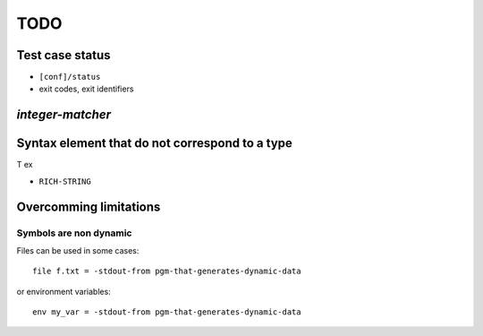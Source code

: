 ===============================================================================
TODO
===============================================================================


Test case status
===============================================================================

- ``[conf]/status``
- exit codes, exit identifiers


`integer-matcher`
===============================================================================

Syntax element that do not correspond to a type
===============================================================================

T ex

- ``RICH-STRING``


Overcomming limitations
===============================================================================

Symbols are non dynamic
-------------------------------------------------------------------------------

Files can be used in some cases::

  file f.txt = -stdout-from pgm-that-generates-dynamic-data

or environment variables::

  env my_var = -stdout-from pgm-that-generates-dynamic-data
